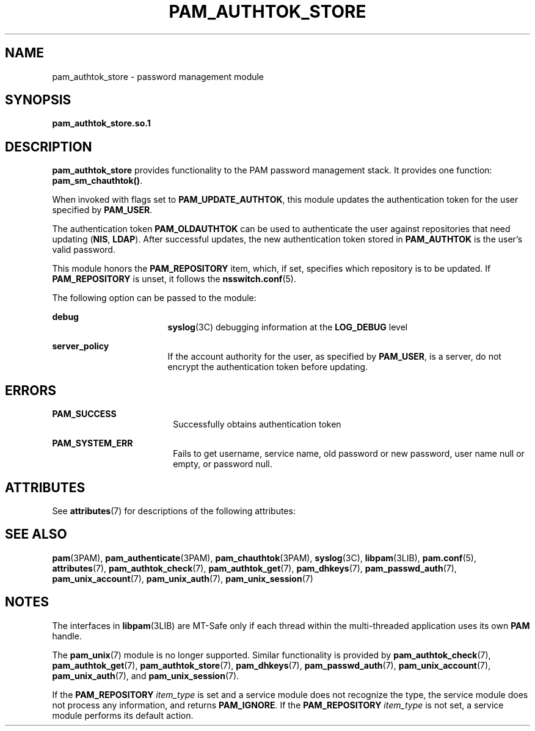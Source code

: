 '\" te
.\" Copyright (C) 2002, Sun Microsystems, Inc.
.\" All Rights Reserved.
.\" The contents of this file are subject to the terms of the Common Development and Distribution License (the "License").  You may not use this file except in compliance with the License.
.\" You can obtain a copy of the license at usr/src/OPENSOLARIS.LICENSE or http://www.opensolaris.org/os/licensing.  See the License for the specific language governing permissions and limitations under the License.
.\" When distributing Covered Code, include this CDDL HEADER in each file and include the License file at usr/src/OPENSOLARIS.LICENSE.  If applicable, add the following below this CDDL HEADER, with the fields enclosed by brackets "[]" replaced with your own identifying information: Portions Copyright [yyyy] [name of copyright owner]
.TH PAM_AUTHTOK_STORE 7 "Jan 26, 2004"
.SH NAME
pam_authtok_store \- password management module
.SH SYNOPSIS
.LP
.nf
\fBpam_authtok_store.so.1\fR
.fi

.SH DESCRIPTION
.sp
.LP
\fBpam_authtok_store\fR provides functionality to the PAM password management
stack. It provides one function: \fBpam_sm_chauthtok()\fR.
.sp
.LP
When invoked with flags set to \fBPAM_UPDATE_AUTHTOK\fR, this module updates
the authentication token for the user specified by \fBPAM_USER\fR.
.sp
.LP
The authentication token \fBPAM_OLDAUTHTOK\fR can be used to authenticate the
user against repositories that need updating (\fBNIS\fR, \fBLDAP\fR). After
successful updates, the new authentication token stored in \fBPAM_AUTHTOK\fR is
the user's valid password.
.sp
.LP
This module honors the \fBPAM_REPOSITORY\fR item, which, if set, specifies
which repository is to be updated. If \fBPAM_REPOSITORY\fR is unset, it follows
the \fBnsswitch.conf\fR(5).
.sp
.LP
The following option can be passed to the module:
.sp
.ne 2
.na
\fB\fBdebug\fR\fR
.ad
.RS 17n
\fBsyslog\fR(3C) debugging information at the \fBLOG_DEBUG\fR level
.RE

.sp
.ne 2
.na
\fB\fBserver_policy\fR\fR
.ad
.RS 17n
If the account authority for the user, as specified by \fBPAM_USER\fR, is a
server, do not encrypt the authentication token before updating.
.RE

.SH ERRORS
.sp
.ne 2
.na
\fB\fBPAM_SUCCESS\fR\fR
.ad
.RS 18n
Successfully obtains authentication token
.RE

.sp
.ne 2
.na
\fB\fBPAM_SYSTEM_ERR\fR\fR
.ad
.RS 18n
Fails to get username, service name, old password or new password, user name
null or empty, or password null.
.RE

.SH ATTRIBUTES
.sp
.LP
See \fBattributes\fR(7) for descriptions of the following attributes:
.sp

.sp
.TS
box;
c | c
l | l .
ATTRIBUTE TYPE	ATTRIBUTE VALUE
_
Interface Stability	Evolving
_
MT Level	MT-Safe with exceptions
.TE

.SH SEE ALSO
.sp
.LP
\fBpam\fR(3PAM), \fBpam_authenticate\fR(3PAM), \fBpam_chauthtok\fR(3PAM),
\fBsyslog\fR(3C), \fBlibpam\fR(3LIB), \fBpam.conf\fR(5), \fBattributes\fR(7),
\fBpam_authtok_check\fR(7), \fBpam_authtok_get\fR(7), \fBpam_dhkeys\fR(7),
\fBpam_passwd_auth\fR(7), \fBpam_unix_account\fR(7), \fBpam_unix_auth\fR(7),
\fBpam_unix_session\fR(7)
.SH NOTES
.sp
.LP
The interfaces in \fBlibpam\fR(3LIB) are MT-Safe only if each thread within the
multi-threaded application uses its own \fBPAM\fR handle.
.sp
.LP
The \fBpam_unix\fR(7) module is no longer supported. Similar functionality is
provided by \fBpam_authtok_check\fR(7), \fBpam_authtok_get\fR(7),
\fBpam_authtok_store\fR(7), \fBpam_dhkeys\fR(7), \fBpam_passwd_auth\fR(7),
\fBpam_unix_account\fR(7), \fBpam_unix_auth\fR(7), and
\fBpam_unix_session\fR(7).
.sp
.LP
If the \fBPAM_REPOSITORY\fR \fIitem_type\fR is set and a service module does
not recognize the type, the service module does not process any information,
and returns \fBPAM_IGNORE\fR. If the \fBPAM_REPOSITORY\fR \fIitem_type\fR is
not set, a service module performs its default action.
